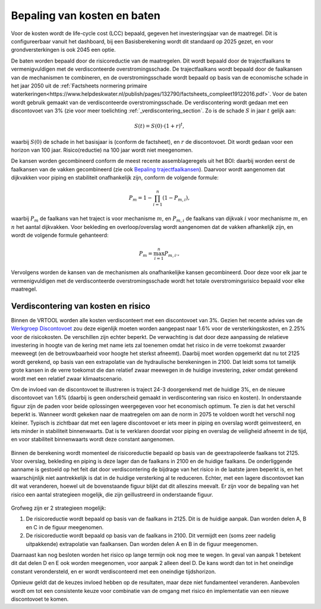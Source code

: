Bepaling van kosten en baten
==================================
Voor de kosten wordt de life-cycle cost (LCC) bepaald, gegeven het investeringsjaar van de maatregel. Dit is configureerbaar vanuit het dashboard, bij een Basisberekening wordt dit standaard op 2025 gezet, en voor grondversterkingen is ook 2045 een optie.

De baten worden bepaald door de risicoreductie van de maatregelen. Dit wordt bepaald door de trajectfaalkans te vermenigvuldigen met de verdisconteerde overstromingsschade. De trajectfaalkans wordt bepaald door de faalkansen van de mechanismen te combineren, en de overstromingsschade wordt bepaald op basis van de economische schade in het jaar 2050 uit de :ref:`Factsheets normering primaire waterkeringen<https://www.helpdeskwater.nl/publish/pages/132790/factsheets_compleet19122016.pdf>`.
Voor de baten wordt gebruik gemaakt van de verdisconteerde overstromingsschade. De verdiscontering wordt gedaan met een discontovoet van 3% (zie voor meer toelichting :ref:`_verdiscontering_section`. Zo is de schade :math:`S` in jaar :math:`t` gelijk aan:

.. math::
   S(t) = S(0) \cdot (1 + r)^t,
waarbij :math:`S(0)` de schade in het basisjaar is (conform de factsheet), en :math:`r` de discontovoet. Dit wordt gedaan voor een horizon van 100 jaar. Risico(reductie) na 100 jaar wordt niet meegenomen.

De kansen worden gecombineerd conform de meest recente assemblageregels uit het BOI: daarbij worden eerst de faalkansen van de vakken gecombineerd (zie ook `Bepaling trajectfaalkansen <BepalingTrajectfaalkansen.html>`_). Daarvoor wordt aangenomen dat dijkvakken voor piping en stabiliteit onafhankelijk zijn, conform de volgende formule:

.. math::
   P_{m} = 1 - \prod_{i=1}^{n} (1 - P_{m,i}),

waarbij :math:`P_{m}` de faalkans van het traject is voor mechanisme :math:`m`, en :math:`P_{m,i}` de faalkans van dijkvak :math:`i` voor mechanisme :math:`m`, en :math:`n` het aantal dijkvakken. Voor bekleding en overloop/overslag wordt aangenomen dat de vakken afhankelijk zijn, en wordt de volgende formule gehanteerd:

.. math::
   P_{m} = \max_{i=1}^{n} P_{m,i}.,

Vervolgens worden de kansen van de mechanismen als onafhankelijke kansen gecombineerd. Door deze voor elk jaar te vermenigvuldigen met de verdisconteerde overstromingsschade wordt het totale overstromingsrisico bepaald voor elke maatregel. 

.. _verdiscontering_section:

Verdiscontering van kosten en risico
-------------------------------------
    
Binnen de VRTOOL worden alle kosten verdisconteert met een discontovoet van 3%. Gezien het recente advies van de `Werkgroep Discontovoet <https://www.rwseconomie.nl/discontovoet>`_ zou deze eigenlijk moeten worden aangepast naar 1.6% voor de versterkingskosten, en 2.25% voor de risicokosten. De verschillen zijn echter beperkt. De verwachting is dat door deze aanpassing de relatieve investering in hoogte van de kering met name iets zal toenemen omdat het risico in de verre toekomst zwaarder meeweegt (en de betrouwbaarheid voor hoogte het sterkst afneemt). Daarbij moet worden opgemerkt dat nu tot 2125 wordt gerekend, op basis van een extrapolatie van de hydraulische berekeningen in 2100. Dat leidt soms tot tamelijk grote kansen in de verre toekomst die dan relatief zwaar meewegen in de huidige investering, zeker omdat gerekend wordt met een relatief zwaar klimaatscenario.

Om de invloed van de discontovoet te illustreren is traject 24-3 doorgerekend met de huidige 3%, en de nieuwe discontovoet van 1.6% (daarbij is geen onderscheid gemaakt in verdiscontering van risico en kosten). In onderstaande figuur zijn de paden voor beide oplossingen weergegeven voor het economisch optimum. Te zien is dat het verschil beperkt is. Wanneer wordt gekeken naar de maatregelen om aan de norm in 2075 te voldoen wordt het verschil nog kleiner. Typisch is zichtbaar dat met een lagere discontovoet er iets meer in piping en overslag wordt geinvesteerd, en iets minder in stabiliteit binnenwaarts. Dat is te verklaren doordat voor piping en overslag de veiligheid afneemt in de tijd, en voor stabiliteit binnenwaarts wordt deze constant aangenomen.

.. figure:: img/vb_discontovoet.png
    :width: 100%
    :alt: Vergelijking van kosten en faalkans in 2075 voor traject 24-3 met verschillende discontovoeten
    :align: center

Binnen de berekening wordt momenteel de risicoreductie bepaald op basis van de geextrapoleerde faalkans tot 2125. Voor overslag, bekleding en piping is deze lager dan de faalkans in 2100 en de huidige faalkans. De onderliggende aanname is gestoeld op het feit dat door verdiscontering de bijdrage van het risico in de laatste jaren beperkt is, en het waarschijnlijk niet aantrekkelijk is dat in de huidige versterking al te reduceren. Echter, met een lagere discontovoet kan dit wat veranderen, hoewel uit de bovenstaande figuur blijkt dat dit alleszins meevalt. Er zijn voor de bepaling van het risico een aantal strategieen mogelijk, die zijn geillustreerd in onderstaande figuur. 

.. figure:: img/vb_risico_verdiscontering.png
    :width: 60%
    :alt: Conceptuele weergave van de verdiscontering van risico en welke delen worden meegenomen.
    :align: center

Grofweg zijn er 2 strategieen mogelijk:

1. De risicoreductie wordt bepaald op basis van de faalkans in 2125. Dit is de huidige aanpak. Dan worden delen A, B en C in de figuur meegenomen.
2. De risicoreductie wordt bepaald op basis van de faalkans in 2100. Dit vermijdt een (soms zeer nadelig uitpakkende) extrapolatie van faalkansen. Dan worden delen A en B in de figuur meegenomen.

Daarnaast kan nog besloten worden het risico op lange termijn ook nog mee te wegen. In geval van aanpak 1 betekent dit dat delen D en E ook worden meegenomen, voor aanpak 2 alleen deel D. De kans wordt dan tot in het oneindige constant verondersteld, en er wordt verdisconteerd met een oneindige tijdshorizon.

Opnieuw geldt dat de keuzes invloed hebben op de resultaten, maar deze niet fundamenteel veranderen. Aanbevolen wordt om tot een consistente keuze voor combinatie van de omgang met risico én implementatie van een nieuwe discontovoet te komen.